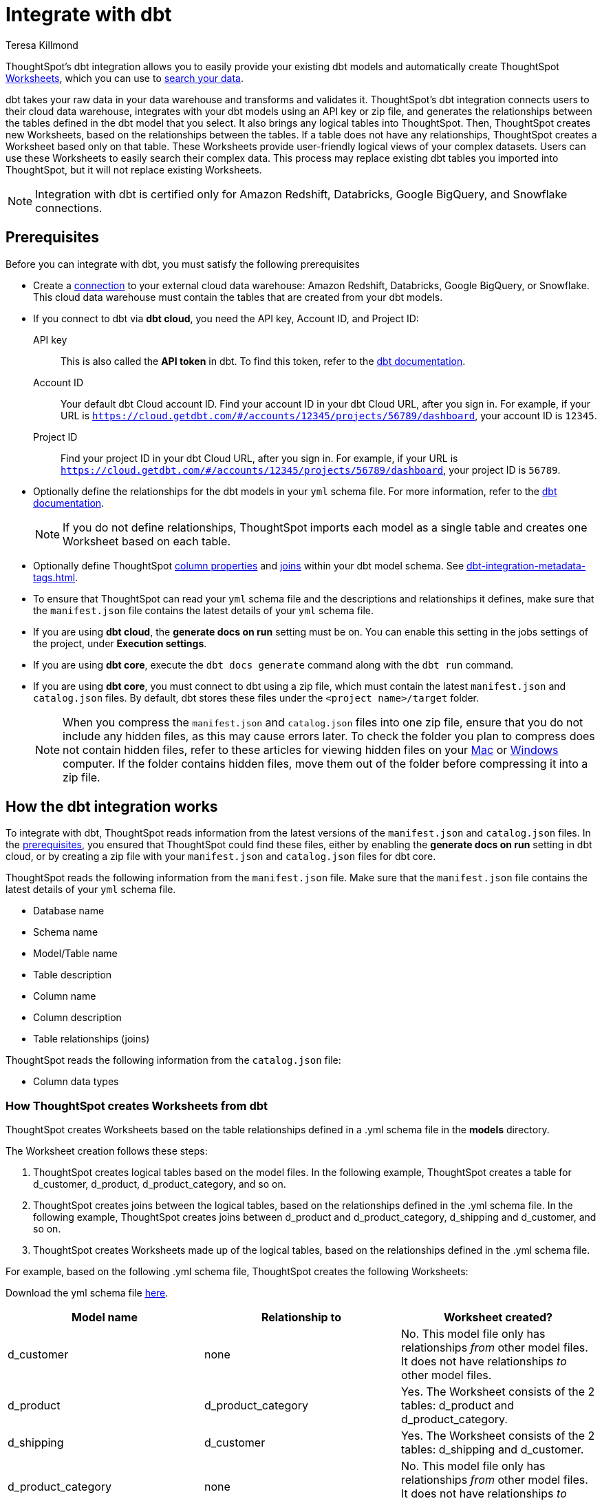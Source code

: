 = Integrate with dbt
:last_updated: 6/8/2022
:linkattrs:
:experimental:
:page-layout: default-cloud
:author: Teresa Killmond
:description: ThoughtSpot's dbt integration allows you to provide your existing dbt models and create ThoughtSpot Worksheets, which you can use to search your data.

ThoughtSpot's dbt integration allows you to easily provide your existing dbt models and automatically create ThoughtSpot xref:worksheets.adoc[Worksheets], which you can use to xref:search-data.adoc[search your data].

dbt takes your raw data in your data warehouse and transforms and validates it. ThoughtSpot's dbt integration  connects users to their cloud data warehouse, integrates with your dbt models using an API key or zip file, and generates the relationships between the tables defined in the dbt model that you select. It also brings any logical tables into ThoughtSpot. Then, ThoughtSpot creates new Worksheets, based on the relationships between the tables. If a table does not have any relationships, ThoughtSpot creates a Worksheet based only on that table. These Worksheets provide user-friendly logical views of your complex datasets. Users can use these Worksheets to easily search their complex data. This process may replace existing dbt tables you imported into ThoughtSpot, but it will not replace existing Worksheets.

NOTE: Integration with dbt is certified only for Amazon Redshift, Databricks, Google BigQuery, and Snowflake connections.

[#prerequisites]
== Prerequisites
Before you can integrate with dbt, you must satisfy the following prerequisites

* Create a xref:connections.adoc[connection] to your external cloud data warehouse: Amazon Redshift, Databricks, Google BigQuery, or Snowflake. This cloud data warehouse must contain the tables that are created from your dbt models.
* If you connect to dbt via *dbt cloud*, you need the API key, Account ID, and Project ID:
+
API key:: This is also called the *API token* in dbt. To find this token, refer to the https://docs.getdbt.com/docs/dbt-cloud-apis/user-tokens[dbt documentation^].
Account ID:: Your default dbt Cloud account ID. Find your account ID in your dbt Cloud URL, after you sign in. For example, if your URL is `https://cloud.getdbt.com/#/accounts/12345/projects/56789/dashboard`, your account ID is `12345`.
Project ID:: Find your project ID in your dbt Cloud URL, after you sign in. For example, if your URL is `https://cloud.getdbt.com/#/accounts/12345/projects/56789/dashboard`, your project ID is `56789`.
* Optionally define the relationships for the dbt models in your `yml` schema file. For more information, refer to the https://docs.getdbt.com/docs/build/tests[dbt documentation^].
+
NOTE: If you do not define relationships, ThoughtSpot imports each model as a single table and creates one Worksheet based on each table.
* Optionally define ThoughtSpot xref:data-modeling-settings.adoc[column properties] and xref:join-worksheet-edit.adoc[joins] within your dbt model schema. See xref:dbt-integration-metadata-tags.adoc[].
* To ensure that ThoughtSpot can read your `yml` schema file and the descriptions and relationships it defines, make sure that the `manifest.json` file contains the latest details of your `yml` schema file.
* If you are using *dbt cloud*, the *generate docs on run* setting must be on. You can enable this setting in the jobs settings of the project, under *Execution settings*.
* If you are using *dbt core*, execute the `dbt docs generate` command along with the `dbt run` command.
* If you are using *dbt core*, you must connect to dbt using a zip file, which must contain the latest `manifest.json` and `catalog.json` files. By default, dbt stores these files under the `<project name>/target` folder.
+
NOTE: When you compress the `manifest.json` and `catalog.json` files into one zip file, ensure that you do not include any hidden files, as this may cause errors later. To check the folder you plan to compress does not contain hidden files, refer to these articles for viewing hidden files on your https://discussions.apple.com/thread/7581737[Mac^] or https://support.microsoft.com/en-us/windows/view-hidden-files-and-folders-in-windows-97fbc472-c603-9d90-91d0-1166d1d9f4b5[Windows^] computer. If the folder contains hidden files, move them out of the folder before compressing it into a zip file.

== How the dbt integration works

To integrate with dbt, ThoughtSpot reads information from the latest versions of the `manifest.json` and `catalog.json` files. In the <<prerequisites,prerequisites>>, you ensured that ThoughtSpot could find these files, either by enabling the *generate docs on run* setting in dbt cloud, or by creating a zip file with your `manifest.json` and `catalog.json` files for dbt core.

ThoughtSpot reads the following information from the `manifest.json` file. Make sure that the `manifest.json` file contains the latest details of your `yml` schema file.

* Database name
* Schema name
* Model/Table name
* Table description
* Column name
* Column description
* Table relationships (joins)

ThoughtSpot reads the following information from the `catalog.json` file:

* Column data types

=== How ThoughtSpot creates Worksheets from dbt

ThoughtSpot creates Worksheets based on the table relationships defined in a .yml schema file in the *models* directory.

The Worksheet creation follows these steps:

. ThoughtSpot creates logical tables based on the model files. In the following example, ThoughtSpot creates a table for d_customer, d_product, d_product_category, and so on.

. ThoughtSpot creates joins between the logical tables, based on the relationships defined in the .yml schema file. In the following example, ThoughtSpot creates joins between d_product and d_product_category, d_shipping and d_customer, and so on.

. ThoughtSpot creates Worksheets made up of the logical tables, based on the relationships defined in the .yml schema file.

For example, based on the following .yml schema file, ThoughtSpot creates the following Worksheets:

Download the yml schema file link:{attachmentsdir}/schema-example.yml[here].

|===
| Model name | Relationship to | Worksheet created?

|d_customer | none | No. This model file only has relationships _from_ other model files. It does not have relationships _to_ other model files.
|d_product | d_product_category | Yes. The Worksheet consists of the 2 tables: d_product and d_product_category.
|d_shipping | d_customer | Yes. The Worksheet consists of the 2 tables: d_shipping and d_customer.
|d_product_category | none | No. This model file only has relationships _from_ other model files. It does not have relationships _to_ other model files.
| f_inventory | d_product, d_product_category | Yes. The Worksheet consists of the 3 tables: f_inventory, d_product, and d_product_category.
| f_order | d_customer, d_shipping, d_product, d_product_category | Yes. The Worksheet consists of the 5 tables: f_order, d_customer, d_shipping, d_product, and d_product_category.
|===

== Integrating with dbt
You can set up your dbt integration from the Data workspace. To integrate with dbt, follow these steps:

. Ensure that you have already xref:connections.adoc[created a connection] to your external cloud data warehouse. This cloud data warehouse must contain the tables that are created from your dbt models.

. Select *Data* in the top navigation bar.

. Select *Utilities* in the side navigation bar.

. Under *dbt Integration*, select *Open dbt integration wizard*. The dbt integration wizard opens.
+
image::dbt-integration-connect.png[dbt integration step 1]

. Under *Data warehouse*, select the cloud data warehouse you would like to use from the dropdown menu, or search for it using the search bar in the dropdown menu.

. Under *Database*, select the database within the cloud data warehouse that you would like to use from the dropdown menu, or search for it using the search bar in the dropdown menu. This database must contain the tables that are created from your dbt models.

. Under *Connect to dbt project*, select either *Via dbt cloud* or *Use a .zip file*. If you are using *dbt core*, you must select *Use a .zip file*.

. If you select *Via dbt cloud*, fill in the following parameters:
+
API key:: This is also called the *API token* in dbt. To find this token, navigate to your *Account Settings* page in dbt cloud. Select the *Service Account tokens* page, and generate a new token.
Account ID:: Your default dbt Cloud account ID. Find your account ID in your dbt Cloud URL, after you sign in. For example, if your URL is `https://cloud.getdbt.com/#/accounts/12345/projects/56789/dashboard`, your account ID is `12345`.
Project ID:: Find your project ID in your dbt Cloud URL, after you sign in. For example, if your URL is `https://cloud.getdbt.com/#/accounts/12345/projects/56789/dashboard`, your project ID is `56789`.

. If you select *Use a .zip file*, select the *Upload* button, and add the zip file from your files. The zip file must contain the latest `manifest.json` and `catalog.json` files. By default, dbt stores these files under the `<project name>/target` folder.
+
NOTE: When you compress the `manifest.json` and `catalog.json` files into one zip file, ensure that you do not include any hidden files, as this may cause errors later. To check the folder you plan to compress does not contain hidden files, refer to these articles for viewing hidden files on your https://discussions.apple.com/thread/7581737[Mac^] or https://support.microsoft.com/en-us/windows/view-hidden-files-and-folders-in-windows-97fbc472-c603-9d90-91d0-1166d1d9f4b5[Windows^] computer. If the folder contains hidden files, move them out of the folder before compressing it into a zip file.

. Select *Next*.

. On the next screen, select up to 4 dbt folders to import. ThoughtSpot lists the model names, paths, and the number of tables they have.
+
To increase the maximum number of dbt folders you can import at a time, contact {support-url}.
+
image::dbt-integration-folder-multiple.png[dbt integration step 2]

. Select *Next*.

. On the next screen, select tables to import. By default, ThoughtSpot imports all tables in the folder(s). Deselect any tables you do not want to import. You must select at least 1 table within each dbt folder.
+
image::dbt-integration-tables.png[dbt integration step 3]

. Select *Finish*.

. The *Generated Worksheets and Liveboards* page appears. ThoughtSpot generates several Worksheets and Liveboards from your dbt models.
+
image::dbt-integration-worksheets.png[dbt integration step 4]
+
To inspect the Worksheet and Liveboard details, select any of the Worksheet or Liveboard names. You can view the joins created between the related tables in the Worksheets from the *Joins* tab for the Worksheet.
+
To xref:search-data.adoc[search the data] on the Worksheets, select *Search worksheet* next to any Worksheet.

. Select *Exit*.

. To see the objects that you just created from dbt, navigate to the *Data > Home* or *Liveboards* pages.
+
image::dbt-integration-home-page.png[dbt integration view Worksheets and tables]
+
NOTE: This process may replace existing dbt tables you imported into ThoughtSpot, but it will not replace existing Worksheets.

. If you select any of the tables or Worksheets you created, and then click *Joins*, you can see the joins ThoughtSpot created, based on the relationships in dbt.

. If there are any changes to the dbt models that you would like the ThoughtSpot Worksheets and tables to reflect, you must run the dbt integration again, which creates a new set of Worksheets, and updates the existing tables.

== Limitations

* By default, you can only connect to a maximum of 4 dbt folders at a time. To increase this maximum, contact {support-url}.

* You must import at least 1 table.

* Integration with dbt is certified only for Amazon Redshift, Databricks, Google BigQuery, and Snowflake connections.

* If you make changes to your dbt models in dbt, ThoughtSpot does not automatically reflect those changes. You must integrate with dbt again. This may affect changes you made to the tables and Worksheets in ThoughtSpot.

== Troubleshooting

For help troubleshooting issues with your dbt integration, see https://community.thoughtspot.com/s/article/Common-errors-encountered-during-dbt-Integration[Common errors encountered during dbt integration^].

'''
> **Related information**
>
> * xref:dbt-integration-metadata-tags.adoc[Metadata tags for dbt]

